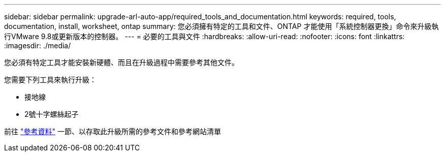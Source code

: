 ---
sidebar: sidebar 
permalink: upgrade-arl-auto-app/required_tools_and_documentation.html 
keywords: required, tools, documentation, install, worksheet, ontap 
summary: 您必須擁有特定的工具和文件、ONTAP 才能使用「系統控制器更換」命令來升級執行VMware 9.8或更新版本的控制器。 
---
= 必要的工具與文件
:hardbreaks:
:allow-uri-read: 
:nofooter: 
:icons: font
:linkattrs: 
:imagesdir: ./media/


[role="lead"]
您必須有特定工具才能安裝新硬體、而且在升級過程中需要參考其他文件。

您需要下列工具來執行升級：

* 接地線
* 2號十字螺絲起子


前往 link:other_references.html["參考資料"] 一節、以存取此升級所需的參考文件和參考網站清單
